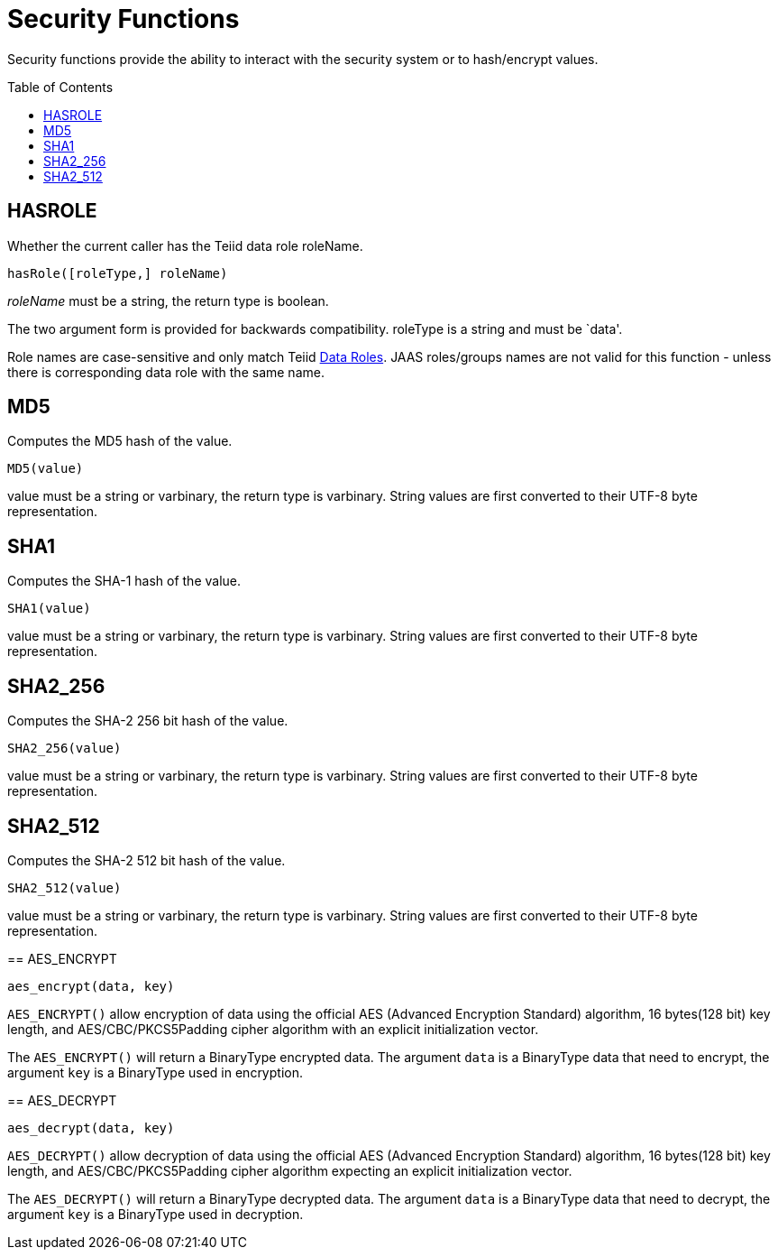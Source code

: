 
= Security Functions
:toc: manual
:toc-placement: preamble

Security functions provide the ability to interact with the security system or to hash/encrypt values.

== HASROLE

Whether the current caller has the Teiid data role roleName.

[source,sql]
----
hasRole([roleType,] roleName)
----

_roleName_ must be a string, the return type is boolean.

The two argument form is provided for backwards compatibility. roleType is a string and must be `data'.

Role names are case-sensitive and only match Teiid link:Data_Roles.adoc[Data Roles]. JAAS roles/groups names are not valid for this function - unless there is corresponding data role with the same name.

== MD5

Computes the MD5 hash of the value.

[source,sql]
----
MD5(value)
----

value must be a string or varbinary, the return type is varbinary.  String values are first converted to their UTF-8 byte representation.

== SHA1

Computes the SHA-1 hash of the value.

[source,sql]
----
SHA1(value)
----

value must be a string or varbinary, the return type is varbinary.  String values are first converted to their UTF-8 byte representation.

== SHA2_256

Computes the SHA-2 256 bit hash of the value.

[source,sql]
----
SHA2_256(value)
----

value must be a string or varbinary, the return type is varbinary.  String values are first converted to their UTF-8 byte representation.

== SHA2_512

Computes the SHA-2 512 bit hash of the value.

[source,sql]
----
SHA2_512(value)
----

value must be a string or varbinary, the return type is varbinary.  String values are first converted to their UTF-8 byte representation.
=======
== AES_ENCRYPT

[source,sql]
----
aes_encrypt(data, key)
----

`AES_ENCRYPT()` allow encryption of data using the official AES (Advanced Encryption Standard) algorithm, 16 bytes(128 bit) key length, and AES/CBC/PKCS5Padding cipher algorithm with an explicit initialization vector.

The `AES_ENCRYPT()` will return a BinaryType encrypted data. The argument `data` is a BinaryType data that need to encrypt, the argument `key` is a BinaryType used in encryption. 

== AES_DECRYPT

[source,sql]
----
aes_decrypt(data, key)
----

`AES_DECRYPT()` allow decryption of data using the official AES (Advanced Encryption Standard) algorithm, 16 bytes(128 bit) key length, and AES/CBC/PKCS5Padding cipher algorithm expecting an explicit initialization vector.

The `AES_DECRYPT()` will return a BinaryType decrypted data. The argument `data` is a BinaryType data that need to decrypt, the argument `key` is a BinaryType used in decryption.
